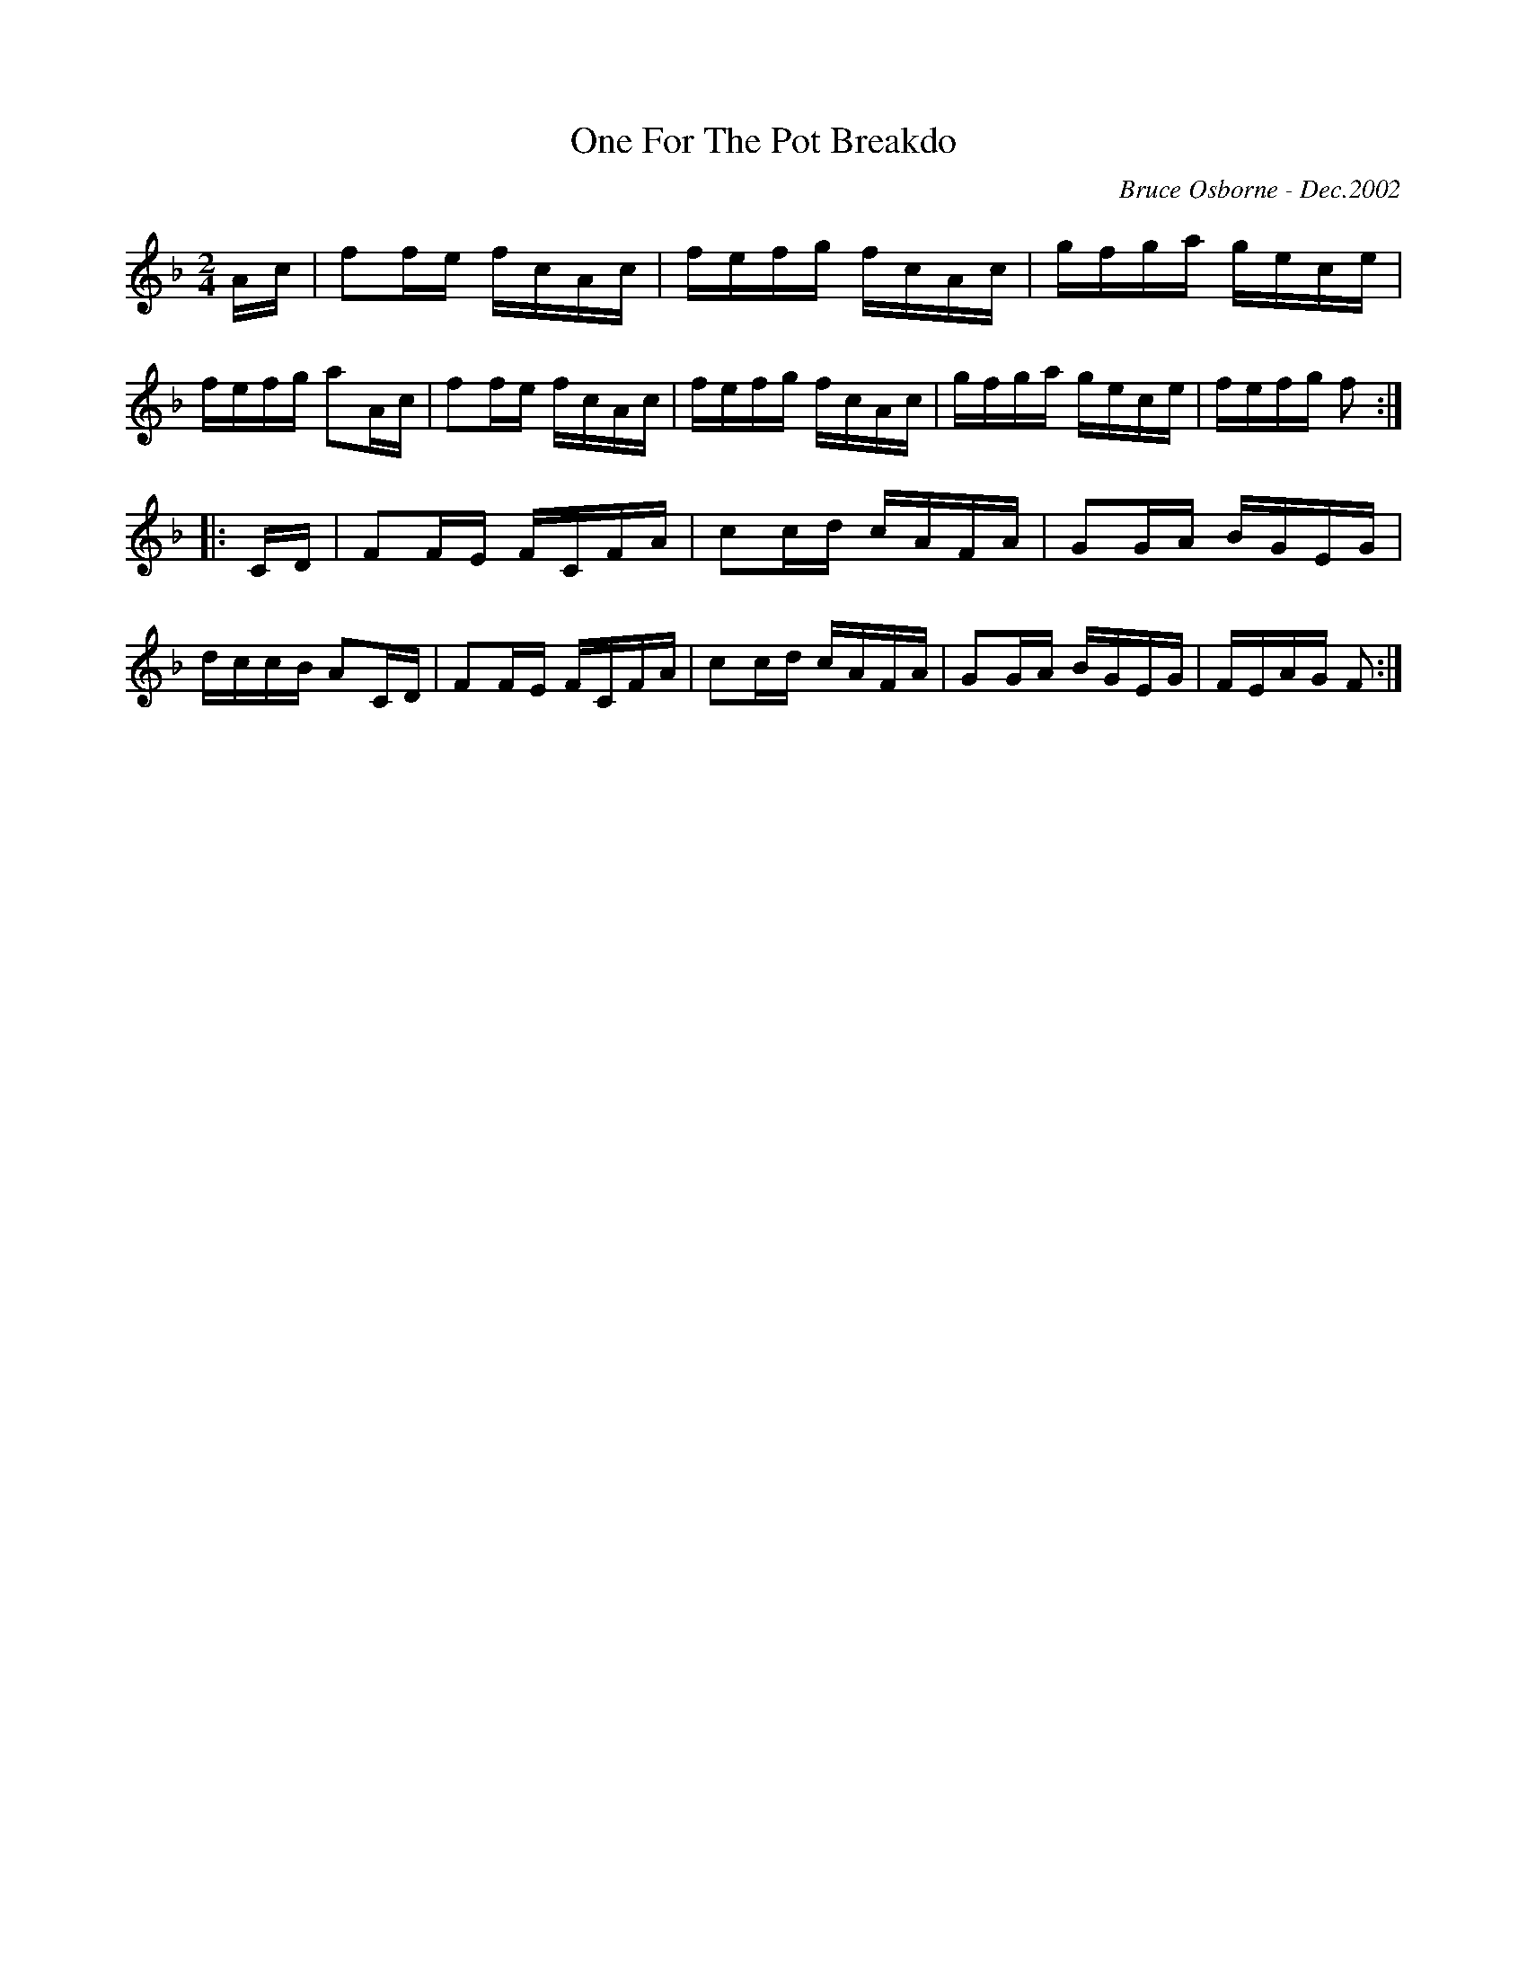 X:146
T:One For The Pot Breakdo
R:reel
C:Bruce Osborne - Dec.2002
Z:abc by bosborne@kos.net
M:2/4
L:1/8
K:F
A/c/|ff/e/ f/c/A/c/|f/e/f/g/ f/c/A/c/|g/f/g/a/ g/e/c/e/|f/e/f/g/ aA/c/|\
ff/e/ f/c/A/c/|f/e/f/g/ f/c/A/c/|g/f/g/a/ g/e/c/e/|f/e/f/g/ f:|
|:C/D/|FF/E/ F/C/F/A/|cc/d/ c/A/F/A/|GG/A/ B/G/E/G/|d/c/c/B/ AC/D/|\
FF/E/ F/C/F/A/|cc/d/ c/A/F/A/|GG/A/ B/G/E/G/|F/E/A/G/ F:|
